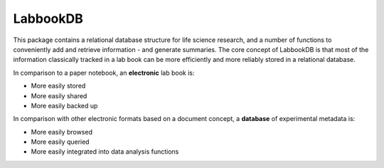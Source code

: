 LabbookDB
=========

.. image:: https://readthedocs.org/projects/labbookdb/badge/?version=latest
  :target: http://labbookdb.readthedocs.io/en/latest/?badge=latest
  :alt: Documentation Status

This package contains a relational database structure for life science research, and a number of functions to conveniently add and retrieve information - and generate summaries.
The core concept of LabbookDB is that most of the information classically tracked in a lab book can be more efficiently and more reliably stored in a relational database.

In comparison to a paper notebook, an **electronic** lab book is:

* More easily stored
* More easily shared
* More easily backed up

In comparison with other electronic formats based on a document concept, a **database** of experimental metadata is:

* More easily browsed
* More easily queried
* More easily integrated into data analysis functions
